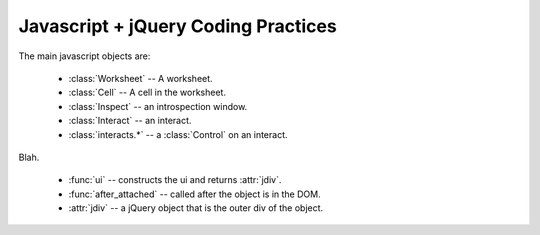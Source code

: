 Javascript + jQuery Coding Practices
====================================

The main javascript objects are:

  * :class:`Worksheet` -- A worksheet.
  * :class:`Cell` -- A cell in the worksheet.
  * :class:`Inspect` -- an introspection window.
  * :class:`Interact` -- an interact.
  * :class:`interacts.*` -- a :class:`Control` on an interact.


Blah.

  * :func:`ui` -- constructs the ui and returns :attr:`jdiv`.
  * :func:`after_attached` -- called after the object is in the DOM.  
  * :attr:`jdiv` -- a jQuery object that is the outer div of the object.
